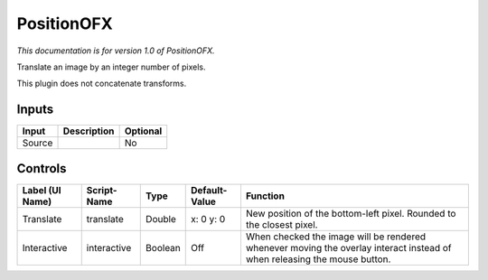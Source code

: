 .. _net.sf.openfx.Position:

PositionOFX
===========

.. figure:: net.sf.openfx.Position.png
   :alt: 

*This documentation is for version 1.0 of PositionOFX.*

Translate an image by an integer number of pixels.

This plugin does not concatenate transforms.

Inputs
------

+----------+---------------+------------+
| Input    | Description   | Optional   |
+==========+===============+============+
| Source   |               | No         |
+----------+---------------+------------+

Controls
--------

+-------------------+---------------+-----------+-----------------+----------------------------------------------------------------------------------------------------------------------------+
| Label (UI Name)   | Script-Name   | Type      | Default-Value   | Function                                                                                                                   |
+===================+===============+===========+=================+============================================================================================================================+
| Translate         | translate     | Double    | x: 0 y: 0       | New position of the bottom-left pixel. Rounded to the closest pixel.                                                       |
+-------------------+---------------+-----------+-----------------+----------------------------------------------------------------------------------------------------------------------------+
| Interactive       | interactive   | Boolean   | Off             | When checked the image will be rendered whenever moving the overlay interact instead of when releasing the mouse button.   |
+-------------------+---------------+-----------+-----------------+----------------------------------------------------------------------------------------------------------------------------+
